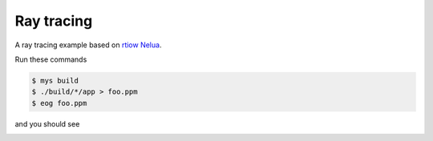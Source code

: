 Ray tracing
===========

A ray tracing example based on `rtiow Nelua`_.

Run these commands

.. code-block::

   $ mys build
   $ ./build/*/app > foo.ppm
   $ eog foo.ppm

and you should see

.. image:: https://github.com/mys-lang/mys/blob/main/examples/ray_tracing/output.png
.. _rtiow Nelua: https://github.com/nsauzede/realist/tree/master/rtiow/Nelua
